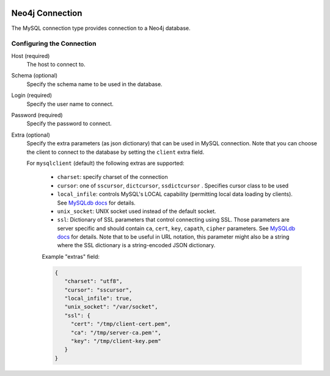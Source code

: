  .. Licensed to the Apache Software Foundation (ASF) under one
    or more contributor license agreements.  See the NOTICE file
    distributed with this work for additional information
    regarding copyright ownership.  The ASF licenses this file
    to you under the Apache License, Version 2.0 (the
    "License"); you may not use this file except in compliance
    with the License.  You may obtain a copy of the License at

 ..   http://www.apache.org/licenses/LICENSE-2.0

 .. Unless required by applicable law or agreed to in writing,
    software distributed under the License is distributed on an
    "AS IS" BASIS, WITHOUT WARRANTIES OR CONDITIONS OF ANY
    KIND, either express or implied.  See the License for the
    specific language governing permissions and limitations
    under the License.



Neo4j Connection
================
The MySQL connection type provides connection to a Neo4j database.

Configuring the Connection
--------------------------
Host (required)
    The host to connect to.

Schema (optional)
    Specify the schema name to be used in the database.

Login (required)
    Specify the user name to connect.

Password (required)
    Specify the password to connect.

Extra (optional)
    Specify the extra parameters (as json dictionary) that can be used in MySQL
    connection. Note that you can choose the client to connect to the database by setting the ``client`` extra field.

    For ``mysqlclient`` (default) the following extras are supported:

      * ``charset``: specify charset of the connection
      * ``cursor``: one of ``sscursor``, ``dictcursor``, ``ssdictcursor`` . Specifies cursor class to be
        used
      * ``local_infile``: controls MySQL's LOCAL capability (permitting local data loading by
        clients). See `MySQLdb docs <https://mysqlclient.readthedocs.io/user_guide.html>`_
        for details.
      * ``unix_socket``: UNIX socket used instead of the default socket.
      * ``ssl``: Dictionary of SSL parameters that control connecting using SSL. Those
        parameters are server specific and should contain ``ca``, ``cert``, ``key``, ``capath``,
        ``cipher`` parameters. See
        `MySQLdb docs <https://mysqlclient.readthedocs.io/user_guide.html>`_ for details.
        Note that to be useful in URL notation, this parameter might also be
        a string where the SSL dictionary is a string-encoded JSON dictionary.

      Example "extras" field:

      .. code-block:: json

         {
            "charset": "utf8",
            "cursor": "sscursor",
            "local_infile": true,
            "unix_socket": "/var/socket",
            "ssl": {
              "cert": "/tmp/client-cert.pem",
              "ca": "/tmp/server-ca.pem'",
              "key": "/tmp/client-key.pem"
            }
         }
